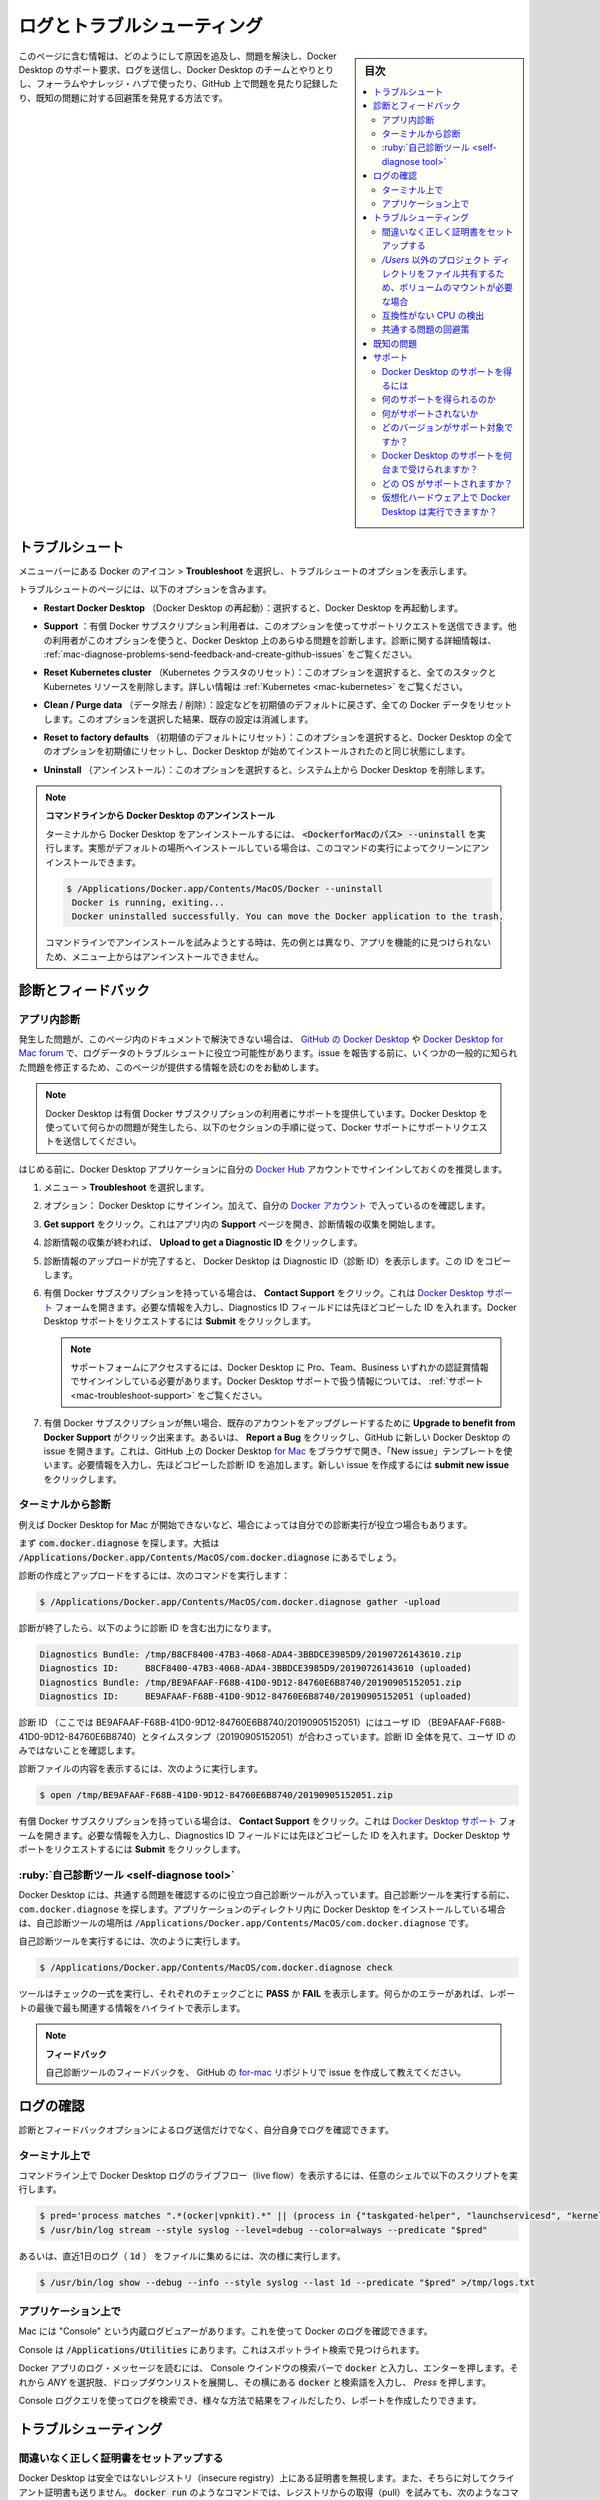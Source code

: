 .. -*- coding: utf-8 -*-
.. URL: https://docs.docker.com/desktop/mac/troubleshoot/
   doc version: 19.03
      https://github.com/docker/docker.github.io/blob/master/docker-for-mac/troubleshoot.md
   doc version: 20.10
      https://github.com/docker/docker.github.io/blob/master/desktop/mac/troubleshoot.md
.. check date: 2022/05/08
.. Commits on Apr 20-, 2022 46b902e20a6248820e3ae94638b6c7895c20895e
.. -----------------------------------------------------------------------------

.. |whale| image:: ./images/whale-x.png
      :scale: 50%


.. Logs and troubleshooting
.. _mac-logs-and-troubleshooting:

==================================================
ログとトラブルシューティング
==================================================

.. sidebar:: 目次

   .. contents:: 
       :depth: 3
       :local:

.. Did you know that Docker Desktop offers support for developers on a paid Docker subscription (Pro, Team, or Business)? Upgrade now to benefit from Docker Support. Click here to learn more.

.. hint:

   Docker Desktop は開発者をサポートする Docker サブスクリプション（Pro、Team、Business）を提供しているのをご存じでしょうか。アップグレードによって Docker サポートのメリットを得られます。詳細は :ruby:`こちら<mac-troubleshoot-support>` をご覧ください。
   
   * `今すぐアップグレード <https://www.docker.com/pricing>`_ 

.. This page contains information on how to diagnose and troubleshoot Docker Desktop issues, request Docker Desktop support, send logs and communicate with the Docker Desktop team, use our forums and Success Center, browse and log issues on GitHub, and find workarounds for known problems.

このページに含む情報は、どのようにして原因を追及し、問題を解決し、Docker Desktop のサポート要求、ログを送信し、Docker Desktop のチームとやりとりし、フォーラムやナレッジ・ハブで使ったり、GitHub 上で問題を見たり記録したり、既知の問題に対する回避策を発見する方法です。

.. Troubleshoot
.. _docker-mac-trobuleshoot:

トラブルシュート
==================================================

.. Choose whale menu > Troubleshoot from the menu bar to see the troubleshoot options.

メニューバーにある Docker のアイコン |whale|  > **Troubleshoot** を選択し、トラブルシュートのオプションを表示します。

.. image:: ./images/menu/troubleshoot.png
   :scale: 60%
   :alt: Docker Desktop のトラブルシュート

.. The Troubleshoot page contains the following options:

トラブルシュートのページには、以下のオプションを含みます。

..    Restart Docker Desktop: Select to restart Docker Desktop.

* **Restart Docker Desktop** （Docker Desktop の再起動）：選択すると、Docker Desktop を再起動します。

.. Support: Users with a paid Docker subscription can use this option to send a support request. Other users can use this option to diagnose any issues in Docker Desktop. For more information, see Diagnose and feedback and Support.

* **Support** ：有償 Docker サブスクリプション利用者は、このオプションを使ってサポートリクエストを送信できます。他の利用者がこのオプションを使うと、Docker Desktop 上のあらゆる問題を診断します。診断に関する詳細情報は、 :ref:`mac-diagnose-problems-send-feedback-and-create-github-issues` をご覧ください。

..    Reset Kubernetes cluster: Select this option to delete all stacks and Kubernetes resources. For more information, see Kubernetes.

* **Reset Kubernetes cluster** （Kubernetes クラスタのリセット）：このオプションを選択すると、全てのスタックと Kubernetes リソースを削除します。詳しい情報は :ref:`Kubernetes <mac-kubernetes>` をご覧ください。

.. Clean / Purge data: This option resets all Docker data without a reset to factory defaults. Selecting this option results in the loss of existing settings.

* **Clean / Purge data** （データ除去 / 削除）：設定などを初期値のデフォルトに戻さず、全ての Docker データをリセットします。このオプションを選択した結果、既存の設定は消滅します。

..    Reset to factory defaults: Choose this option to reset all options on Docker Desktop to their initial state, the same as when Docker Desktop was first installed.

* **Reset to factory defaults** （初期値のデフォルトにリセット）：このオプションを選択すると、Docker Desktop の全てのオプションを初期値にリセットし、Docker Desktop が始めてインストールされたのと同じ状態にします。

..    Uninstall: Choose this option to remove Docker Desktop from your system.

* **Uninstall** （アンインストール）：このオプションを選択すると、システム上から Docker Desktop を削除します。

..    Uninstall Docker Desktop from the command line

..    To uninstall Docker Desktop from a terminal, run: <DockerforMacPath> --uninstall. If your instance is installed in the default location, this command provides a clean uninstall:

.. note:: **コマンドラインから Docker Desktop のアンインストール**

   ターミナルから Docker Desktop をアンインストールするには、 :code:`<DockerforMacのパス> --uninstall` を実行します。実態がデフォルトの場所へインストールしている場合は、このコマンドの実行によってクリーンにアンインストールできます。
   
   .. code-block:: bash
   
      $ /Applications/Docker.app/Contents/MacOS/Docker --uninstall
       Docker is running, exiting...
       Docker uninstalled successfully. You can move the Docker application to the trash.
   
   ..    You might want to use the command-line uninstall if, for example, you find that the app is non-functional, and you cannot uninstall it from the menu.
   コマンドラインでアンインストールを試みようとする時は、先の例とは異なり、アプリを機能的に見つけられないため、メニュー上からはアンインストールできません。

.. Diagnose and feedback
.. _mac-diagnose-and-feedbak:
診断とフィードバック
=======================================================


.. In-app diagnostics
.. _mac-in-app-diagnostics:

アプリ内診断
--------------------------------------------------

.. If you encounter problems for which you do not find solutions in this documentation, on Docker Desktop issues on GitHub, or the Docker Desktop forum, we can help you troubleshoot the log data. Before reporting an issue, we recommend that you read the information provided on this page to fix some common known issues.

.. If you encounter problems for which you do not find solutions in this documentation, on Docker Desktop issues on GitHub, or the Docker Desktop forum, we can help you troubleshoot the log data.

発生した問題が、このページ内のドキュメントで解決できない場合は、 `GitHub の Docker Desktop <https://github.com/docker/for-mac/issues>`_ や `Docker Desktop for Mac forum <https://forums.docker.com/c/docker-for-mac>`_ で、ログデータのトラブルシュートに役立つ可能性があります。issue を報告する前に、いくつかの一般的に知られた問題を修正するため、このページが提供する情報を読むのをお勧めします。

.. Docker Desktop offers support for users with a paid Docker subscription. If you are experiencing any issues with Docker Desktop, follow the instructions in this section to send a support request to Docker Support.

.. note::

   Docker Desktop は有償 Docker サブスクリプションの利用者にサポートを提供しています。Docker Desktop を使っていて何らかの問題が発生したら、以下のセクションの手順に従って、Docker サポートにサポートリクエストを送信してください。

.. Before you get started, we recommend that you sign into your Docker Desktop application and your Docker Hub account.

はじめる前に、Docker Desktop アプリケーションに自分の `Docker Hub <https://hub.docker.com/>`_ アカウントでサインインしておくのを推奨します。

.. Choose whale menu > Troubleshoot.

1. メニュー |whale| > **Troubleshoot** を選択します。

.. Optional: Sign into Docker Desktop. In addition, ensure you are signed into your Docker account.

2. オプション： Docker Desktop にサインイン。加えて、自分の `Docker アカウント <https://hub.docker.com/>`_ で入っているのを確認します。

.. Click Get support. This opens the in-app Support page and starts collecting the diagnostics. Diagnose & Feedback

3. **Get support** をクリック。これはアプリ内の **Support** ページを開き、診断情報の収集を開始します。

   .. image:: ./images/diagnose-support.png
      :scale: 60%
      :alt: 診断とフィードバック

.. When the diagnostics collection process is complete, click Upload to get a Diagnostic ID.

4. 診断情報の収集が終われば、 **Upload to get a Diagnostic ID** をクリックします。

.. When the diagnostics have been uploaded, Docker Desktop prints a diagnostic ID. Copy this ID.

5. 診断情報のアップロードが完了すると、 Docker Desktop は Diagnostic ID（診断 ID）を表示します。この ID をコピーします。

.. If you have a paid Docker subscription, click Contact Support. This opens the Docker Desktop support form. Fill in the information required and add the ID you copied earlier to the Diagnostics ID field. Click Submit to request Docker Desktop support.

6. 有償 Docker サブスクリプションを持っている場合は、 **Contact Support** をクリック。これは `Docker Desktop サポート <https://hub.docker.com/support/desktop/>`_ フォームを開きます。必要な情報を入力し、Diagnostics ID フィールドには先ほどコピーした ID を入れます。Docker Desktop サポートをリクエストするには **Submit** をクリックします。

   ..    Note
      You must be signed in to Docker Desktop using your Pro, Team, or Business tier credentials to access the support form. For information on what’s covered as part of Docker Desktop support, see Support.

   .. note::
   
      サポートフォームにアクセスするには、Docker Desktop に Pro、Team、Business いずれかの認証賞情報でサインインしている必要があります。Docker Desktop サポートで扱う情報については、 :ref:`サポート <mac-troubleshoot-support>` をご覧ください。

.. If you don’t have a paid Docker subscription, you can click Upgrade to benefit from Docker Support to upgrade your existing account. Alternatively, click Report a Bug to open a new Docker Desktop issue on GitHub. This opens Docker Desktop for Mac on GitHub in your web browser in a ‘New issue’ template. Complete the information required and ensure you add the diagnostic ID you copied earlier. Click submit new issue to create a new issue.

7. 有償 Docker サブスクリプションが無い場合、既存のアカウントをアップグレードするために **Upgrade to benefit from Docker Support** がクリック出来ます。あるいは、 **Report a Bug** をクリックし、GitHub に新しい Docker Desktop の issue を開きます。これは、GitHub 上の Docker Desktop `for Mac <https://github.com/docker/for-mac/issues/>`_ をブラウザで開き、「New issue」テンプレートを使います。必要情報を入力し、先ほどコピーした診断 ID を追加します。新しい issue を作成するには **submit new issue** をクリックします。

.. Diagnosing from the terminal
.. _diagnosing-from-the-terminal:

ターミナルから診断
--------------------------------------------------

.. In some cases, it is useful to run the diagnostics yourself, for instance, if Docker Desktop cannot start.

例えば Docker Desktop for Mac が開始できないなど、場合によっては自分での診断実行が役立つ場合もあります。

.. First, locate the com.docker.diagnose tool. If you have installed Docker Desktop in the Applications directory, then it is located at /Applications/Docker.app/Contents/MacOS/com.docker.diagnose.

まず :code:`com.docker.diagnose` を探します。大抵は :code:`/Applications/Docker.app/Contents/MacOS/com.docker.diagnose` 
にあるでしょう。

.. To create and upload diagnostics, run:

診断の作成とアップロードをするには、次のコマンドを実行します：

.. code-block:: bash

   $ /Applications/Docker.app/Contents/MacOS/com.docker.diagnose gather -upload

.. After the diagnostics have finished, you should have the following output, containing your diagnostics ID:

診断が終了したら、以下のように診断 ID を含む出力になります。

.. code-block:: bash

   Diagnostics Bundle: /tmp/B8CF8400-47B3-4068-ADA4-3BBDCE3985D9/20190726143610.zip
   Diagnostics ID:     B8CF8400-47B3-4068-ADA4-3BBDCE3985D9/20190726143610 (uploaded)
   Diagnostics Bundle: /tmp/BE9AFAAF-F68B-41D0-9D12-84760E6B8740/20190905152051.zip
   Diagnostics ID:     BE9AFAAF-F68B-41D0-9D12-84760E6B8740/20190905152051 (uploaded)

.. The diagnostics ID (here BE9AFAAF-F68B-41D0-9D12-84760E6B8740/20190905152051) is composed of your user ID (BE9AFAAF-F68B-41D0-9D12-84760E6B8740) and a timestamp (20190905152051). Ensure you provide the full diagnostics ID, and not just the user ID.

診断 ID （ここでは BE9AFAAF-F68B-41D0-9D12-84760E6B8740/20190905152051）にはユーザ ID （BE9AFAAF-F68B-41D0-9D12-84760E6B8740）とタイムスタンプ（20190905152051）が合わさっています。診断 ID 全体を見て、ユーザ ID のみではないことを確認します。

.. To view the contents of the diagnostic file, run:

診断ファイルの内容を表示するには、次のように実行します。

.. code-block:: bash

   $ open /tmp/BE9AFAAF-F68B-41D0-9D12-84760E6B8740/20190905152051.zip

.. If you have a paid Docker subscription, open the Docker Desktop support form. Fill in the information required and add the ID to the Diagnostics ID field. Click Submit to request Docker Desktop support.

有償 Docker サブスクリプションを持っている場合は、 **Contact Support** をクリック。これは `Docker Desktop サポート <https://hub.docker.com/support/desktop/>`_ フォームを開きます。必要な情報を入力し、Diagnostics ID フィールドには先ほどコピーした ID を入れます。Docker Desktop サポートをリクエストするには **Submit** をクリックします。

.. Self-diagnose tool
.. _mac-self-diagnose-tool:
:ruby:`自己診断ツール <self-diagnose tool>`
--------------------------------------------------

.. Docker Desktop contains a self-diagnose tool which helps you to identify some common problems. Before you run the self-diagnose tool, locate com.docker.diagnose. If you have installed Docker Desktop in the Applications directory, then the self-diagnose tool will be located at /Applications/Docker.app/Contents/MacOS/com.docker.diagnose.

Docker Desktop には、共通する問題を確認するのに役立つ自己診断ツールが入っています。自己診断ツールを実行する前に、 ``com.docker.diagnose`` を探します。アプリケーションのディレクトリ内に Docker Desktop をインストールしている場合は、自己診断ツールの場所は ``/Applications/Docker.app/Contents/MacOS/com.docker.diagnose`` です。

.. To run the self-diagnose tool, run:

自己診断ツールを実行するには、次のように実行します。

.. code-block:: bash

   $ /Applications/Docker.app/Contents/MacOS/com.docker.diagnose check

.. The tool runs a suite of checks and displays PASS or FAIL next to each check. If there are any failures, it highlights the most relevant at the end of the report.

ツールはチェックの一式を実行し、それぞれのチェックごとに **PASS** か **FAIL** を表示します。何らかのエラーがあれば、レポートの最後で最も関連する情報をハイライトで表示します。

..    Feedback
    Let us know your feedback on the self-diagnose tool by creating an issue in the for-mac GitHub repository.

.. note::

   **フィードバック**
   
   自己診断ツールのフィードバックを、 GitHub の `for-mac <https://github.com/docker/for-mac/issues>`_ リポジトリで issue を作成して教えてください。


.. Check the logs
.. _mac-check-the-logs:

ログの確認
==================================================

.. In addition to using the diagnose and feedback option to submit logs, you can browse the logs yourself.

診断とフィードバックオプションによるログ送信だけでなく、自分自身でログを確認できます。

.. In a terminal
.. _mac-in-a-terminal:

ターミナル上で
--------------------------------------------------

.. To watch the live flow of Docker Desktop logs in the command line, run the following script from your favorite shell.

コマンドライン上で Docker Desktop ログのライブフロー（live flow）を表示するには、任意のシェルで以下のスクリプトを実行します。

.. code-block:: bash

   $ pred='process matches ".*(ocker|vpnkit).*" || (process in {"taskgated-helper", "launchservicesd", "kernel"} && eventMessage contains[c] "docker")'
   $ /usr/bin/log stream --style syslog --level=debug --color=always --predicate "$pred"

.. Alternatively, to collect the last day of logs (1d) in a file, run:

あるいは、直近1日のログ（ :code:`1d` ） をファイルに集めるには、次の様に実行します。

.. code-block:: bash

   $ /usr/bin/log show --debug --info --style syslog --last 1d --predicate "$pred" >/tmp/logs.txt

.. In the Console app
.. _mac-in-the-console-app:

アプリケーション上で
--------------------------------------------------

.. Macs provide a built-in log viewer, named “Console”, which you can use to check Docker logs.

Mac には "Console" という内蔵ログビュアーがあります。これを使って Docker のログを確認できます。

.. The Console lives in /Applications/Utilities; you can search for it with Spotlight Search.

Console は :code:`/Applications/Utilities` にあります。これはスポットライト検索で見つけられます。

.. To read the Docker app log messages, type docker in the Console window search bar and press Enter. Then select ANY to expand the drop-down list next to your docker search entry, and select Process.

Docker アプリのログ・メッセージを読むには、 Console ウインドウの検索バーで :code:`docker` と入力し、エンターを押します。それから `ANY` を選択肢、ドロップダウンリストを展開し、その横にある :code:`docker` と検索語を入力し、 `Press` を押します。

.. Mac Console search for Docker app

.. You can use the Console Log Query to search logs, filter the results in various ways, and create reports.

Console ログクエリを使ってログを検索でき、様々な方法で結果をフィルだしたり、レポートを作成したりできます。

.. Troubleshooting
.. _mac-troubleshooting:
トラブルシューティング
==================================================

.. Make sure certificates are set up correctly
.. _mac-make-sure-certificates-are-set-up-correctly:
間違いなく正しく証明書をセットアップする
--------------------------------------------------

.. Docker Desktop ignores certificates listed under insecure registries, and does not send client certificates to them. Commands like docker run that attempt to pull from the registry produces error messages on the command line, for example:

Docker Desktop は安全ではないレジストリ（insecure registry）上にある証明書を無視します。また、そちらに対してクライアント証明書も送りません。 :code:`docker run` のようなコマンドでは、レジストリからの取得（pull）を試みても、次のようなコマンドライン上のエラーメッセージを表示します。

.. code-block:: bash

   Error response from daemon: Get http://192.168.203.139:5858/v2/: malformed HTTP response "\x15\x03\x01\x00\x02\x02"

.. As well as on the registry. For example:

レジストリ側でも同様にエラーが出ます。こちらが例です。

.. code-block:: bash

   2019/06/20 18:15:30 http: TLS handshake error from 192.168.203.139:52882: tls: client didn't provide a certificate
   2019/06/20 18:15:30 http: TLS handshake error from 192.168.203.139:52883: tls: first record does not look like a TLS handshake

.. For more about using client and server side certificates, see Adding TLS certificates in the Getting Started topic.

クライアントとサーバ側証明書の使用に関しては、導入ガイドのトピックにある :ref:`mac-add-tls-certificates` をご覧ください。

.. Volume mounting requires file sharing for any project directories outside of /Users
.. _mac-volume-mounting-requires-file-sharing:
`/Users` 以外のプロジェクト ディレクトリをファイル共有するため、ボリュームのマウントが必要な場合
------------------------------------------------------------------------------------------------------------------------

.. If you are using mounted volumes and get runtime errors indicating an application file is not found, access to a volume mount is denied, or a service cannot start, such as when using Docker Compose, you might need to enable file sharing.

:doc:`Docker Compose </compose/gettingstarted>` 等を使う場合、もしもマウント・ボリュームを使用していて、実行時にアプリケーション・ファイルが見つからない、ボリューム・マウントへのアクセスが拒否、サービスが起動できないなどのエラーが出る時は、 :ref:`ファイル共有 <mac-preferences-file-sharing>` を有効化する必要があるかもしれません。

.. Volume mounting requires shared drives for projects that live outside of the /Users directory. Go to whale menu > Preferences > Resources > File sharing and share the drive that contains the Dockerfile and volume.

:code:`/Users` ディレクトリの外をボリュームマウントするには、プロジェクトに対してドライブ共有する必要があります。 |whale| ** > Preferences > Resources > File sharing**  に移動し、Dockerfile とボリュームを含むドライブを共有します。

.. Incompatible CPU detected
.. _mac-incompatible-cpu-detected:

互換性がない CPU の検出
--------------------------------------------------

.. Docker Desktop requires a processor (CPU) that supports virtualization and, more specifically, the Apple Hypervisor framework. Docker Desktop is only compatible with Mac systems that have a CPU that supports the Hypervisor framework. Most Macs built in 2010 and later support it,as described in the Apple Hypervisor Framework documentation about supported hardware:

Docker Desktop が必要なのは、仮想化をサポートしているプロセッサ（CPU）と、とりわけ  `Apple Hypervisor framework <https://developer.apple.com/documentation/hypervisor>`_ です。 Docker Desktop が適合するのは、このハイパーバイザ・フレームワークをサポートしている CPU を搭載する Mac システムのみです。多くの Mac は 2010 年以降、最近まで製造されたものであり、サポートしています。詳細は Apple Hypervisor Framework ドキュメントにサポートしているハードウェアの情報があります。

.. Generally, machines with an Intel VT-x feature set that includes Extended Page Tables (EPT) and Unrestricted Mode are supported.

`一般的に、Intel VT-x 機能ががセットされたマシンには、Extended Page Table (EPT) と Unrestricted モードがサポートされています。`

.. To check if your Mac supports the Hypervisor framework, run the following command in a terminal window.

自分の Mac が Hypervisor frametowk をサポートしているかどうか確認するには、ターミナルウインドウ上で以下のコマンドを実行します。

.. code-block:: bash

   sysctl kern.hv_support

.. If your Mac supports the Hypervisor Framework, the command prints kern.hv_support: 1.

もしも Mac がハイパーバイザ・フレームワークをサポートしていたら、コマンドの結果は :code:`kern.hv_support: 1` です。

.. If not, the command prints kern.hv_support: 0.

もしサポートしていなければ、コマンドの結果は :code:`kern.hv_support: 0` です。

.. See also, Hypervisor Framework Reference in the Apple documentation, and Docker Desktop Mac system requirements.

また、Apple のドキュメント `Hypervisor Framework Reference <https://developer.apple.com/library/mac/documentation/DriversKernelHardware/Reference/Hypervisor/>`_ と Docker Desktop :ref:`Mac システム要件 <mac-system-requirements>` をご覧ください。

.. Workarounds for common problems

.. _mac-workarounds-for-common-problems:

共通する問題の回避策
----------------------------------------

..    If Docker Desktop fails to install or start properly on Mac:
        Make sure you quit Docker Desktop before installing a new version of the application (whale menu > Quit Docker Desktop). Otherwise, you get an “application in use” error when you try to copy the new app from the .dmg to /Applications.
        Restart your Mac to stop / discard any vestige of the daemon running from the previously installed version.
        Run the uninstall commands from the menu.


* Mac で Docker Desktop のインストールに失敗するか、適切に起動しない：
   * アプリケーションの新しいバージョンをインストールする前に、Docker Desktop を確実に終了しておきます（鯨アイコン > **Quit Docker Desktop** ）。そうしなければ、新しいアプリケーションを :code:`.dmg`  から :code:`/Applications` にコピーしようとしても、 "アプリケーションが使用中です" とエラーが出ます。
   * 以前にインストールしたバージョンが動作していたデーモンの停止と、その痕跡を無くすために、 Mac の再起動をします。
   * メニューからアンインストールのコマンドを実行します。

..    If docker commands aren’t working properly or as expected, you may need to unset some environment variables, to make sure you are not using the legacy Docker Machine environment in your shell or command window. Unset the DOCKER_HOST environment variable and related variables.
        If you use bash, use the following command: unset ${!DOCKER_*}
        For other shells, unset each environment variable individually as described in Setting up to run Docker Desktop on Mac in Docker Desktop on Mac vs. Docker Toolbox.

* もし :code:`docker` コマンドが適切または期待通りに動作しない場合は、シェルまたはコマンド画面で古い Docker Machine 環境を使用していないことを確認し、いくつかの環境変数を削除する必要があるかもしれません。 :code:`DOCKER_HOST` 環境変数と関連する変数をアンセットします。
   * bash を使用中であれば、次のコマンドを実行します： :code:`unset ${!DOCKER_*}` 
   * それ以外のシェルでは、各環境変数を :doc:`docker-toolbox` の :ref:`setting-up-to-run-docker-desktop-on-mac` に書いてある手順に従い、個々にアンセットします。

..    Network connections fail if the macOS Firewall is set to “Block all incoming connections”. You can enable the firewall, but bootpd must be allowed incoming connections so that the VM can get an IP address.

* macOS ファイアウォールを「外部からの接続を全てブロック」（Block all incoming connections）に設定している場合、ネットワーク通信に失敗します。ファイアウォールは有効化できますが、仮想マシンが IP アドレスを取得できるようにするため、 :code:`bootpd` に対して外部からの接続（incoming connections）を許可する必要があります。

..    For the hello-world-nginx example, Docker Desktop must be running to get to the web server on http://localhost/. Make sure that the Docker icon is displayed on the menu bar, and that you run the Docker commands in a shell that is connected to the Docker Desktop Engine (not Engine from Toolbox). Otherwise, you might start the webserver container but get a “web page not available” error when you go to localhost. For more information on distinguishing between the two environments, see Docker Desktop on Mac vs. Docker Toolbox.

* :code:`hello-world-nginx` を例に挙げると、 Docker Desktop は :code:`http://localhost/` 上のウェブサーバに到達する必要があります。メニューバーに Docker アイコンが表示されているのを確認し、それからシェル上で Docker コマンドを実行し、Docker Desktop Engine に接続しているかどうかを確認します（Toolbox 上の Engine ではありません）。そうでなければ、ウェブサーバ用コンテナの起動はできますが、 :code:`localhost` に移動しても「ウェブページが表示できません」とエラーが出るでしょう。2つの環境間の区別に関する情報は :doc:`docker-toolbox` をご覧ください。

..    If you see errors like Bind for 0.0.0.0:8080 failed: port is already allocated or listen tcp:0.0.0.0:8080: bind: address is already in use:
        These errors are often caused by some other software on the Mac using those ports.
        Run lsof -i tcp:8080 to discover the name and pid of the other process and decide whether to shut the other process down, or to use a different port in your docker app.

* :code:`Bind for 0.0.0.0:8080 failed: port is already allocated` （ポートが既に割り当て済みです）や :code:`listen tcp tcp:0.0.0.0:8080: bind: address is already in use` のようなエラーが出る場合は：
   * Mac 上の他のソフトウェアによって対象ポートが既に利用されているため、エラーが起こる場合があります。
   * :code:`lsof -i tcp:8080` を実行し、他のプロセスの名前と pid を確認し、他のプロセスを停止するかどうかを決めます。あるいは、docker アプリケーションが他のポートを使うようにします。

.. Known issues
.. _mac-known-issues:

既知の問題
==================================================

.. The following issues are seen when using the virtualization.framework experimental feature:
    Some VPN clients can prevent the VM running Docker from communicating with the host, preventing Docker Desktop starting correctly. See docker/for-mac#5208.
    This is an interaction between vmnet.framework (as used by virtualization.framework) and the VPN clients.
    Some container disk I/O is much slower than expected. See docker/for-mac#5389. Disk flushes are particularly slow due to the need to guarantee data is written to stable storage on the host. We have also observed specific performance problems when using the virtualization.framework on Intel chips on MacOS Monterey.
    This is an artifact of the new virtualization.framework.
    The Linux Kernel may occasionally crash. Docker now detects this problem and pops up an error dialog offering the user the ability to quickly restart Linux.
    We are still gathering data and testing alternate kernel versions.

* ``virtualization.framework`` 実験的機能を使用時、以下の問題が見受けられます。

  * いくつかの VPN クライアントは、ホスト上から VM で動作している Docker への通信を阻止できるため、 Docker Desktop を正しい起動を妨げます。 `docker/for-mac#5208 <https://github.com/docker/for-mac/issues/5208>`_ をご覧ください。

    これは ``vmnet.framework`` （ ``virtualization.fremework`` によって使われます）と VPN クライアント間の相互干渉によるものです。

  * いくつかのコンテナのディスク I/O が予想よりも遅くなります。 `docker/for-mac#5389 <https://github.com/docker/for-mac/issues/5389>`_ をご覧ください。特にディスクの :ruby:`フラッシュ <flush>` は遅くなります。これは、ホスト上の安定したストレージ上に、データを確実に書き込む必要があるためです。他にも分かっているのは、 Intel チップ上の MacOS Monterery で ``virtualization.fremework`` 利用時に、パフォーマンス上の問題があります。

    これは新しい ``virtualization.fremework`` 技術による副作用です。


  * Linux Kernel が時々クラッシュする可能性があります。Docker は現在この問題を検出でき、利用者に対して素早く Linux を再起動できるようにエラーダイアログ画面をポップアップします。

    現在もデータを収集中であり、代替 kernel のバージョンを試験中です。

..    IPv6 is not (yet) supported on Docker Desktop.

* IPv6 は（まだ） Docker Desktop 上ではサポートされていません。

.. On Apple silicon in native arm64 containers, older versions of libssl such as debian:buster, ubuntu:20.04, and centos:8 will segfault when connected to some TLS servers, for example, curl https://dl.yarnpkg.com. The bug is fixed in newer versions of libssl in debian:bullseye, ubuntu:21.04, and fedora:35.

* Apple silicon 上のネイティブな ``arm64`` コンテナで、 ``debian:buster`` や ``ubuntu:20.04``や ``centos:8`` のように、 ``libssl`` の古いバージョンを使っている場合は、 ``curl https://dl.yarnpkg.com`` のように、いくつかのTLS サーバへの接続を試みるとセグメンテーション違反になります。このバグは、 ``debian:bullseye`` ・ ``ubuntu:21.04`` ・ ``fedora:35`` に含まれる ``libssl`` の新しいバージョンで修正済みです。

..    You might encounter errors when using docker-compose up with Docker Desktop (ValueError: Extra Data). We’ve identified this is likely related to data and/or events being passed all at once rather than one by one, so sometimes the data comes back as 2+ objects concatenated and causes an error.

* Docker Desktop で :code:`docker-compose up`  の実行時にエラーが出るかもしれません（  :code:`ValueError: Extra Data` ）。この現象が発生するのは、関連するデータのイベントが１つ１つ処理されるのではなく、一度にすべて処理されるためです。そのため、２つ以上のオブジェクトが連続して戻るようなデータがあれば、まれにエラーを引き起こします。

..    Force-ejecting the .dmg after running Docker.app from it can cause the whale icon to become unresponsive, Docker tasks to show as not responding in the Activity Monitor, and for some processes to consume a large amount of CPU resources. Reboot and restart Docker to resolve these issues.

* :code:`Docker.app` の実行後、 :code:`.dmg` を強制イジェクトすると、鯨のアイコンが反応しなくなります。また、アクティビティモニタでは、いくつかのプロセスが CPU リソースの大部分を消費してしまい、Docker が無反応なように見えます。この問題を解決するには、リブートして Docker を再起動します。

..    Docker does not auto-start on login even when it is enabled in whale menu > Preferences. This is related to a set of issues with Docker helper, registration, and versioning.

* Docker を |whale| > Preferences でログイン時に自動起動を設定しても、有効にならない場合があります。これは Docker ヘルパー、登録、バージョンに関連する一連の問題です。

..    Docker Desktop uses the HyperKit hypervisor (https://github.com/docker/hyperkit) in macOS 10.10 Yosemite and higher. If you are developing with tools that have conflicts with HyperKit, such as Intel Hardware Accelerated Execution Manager (HAXM), the current workaround is not to run them at the same time. You can pause HyperKit by quitting Docker Desktop temporarily while you work with HAXM. This allows you to continue work with the other tools and prevent HyperKit from interfering.

* macOS 10.10 Yosemite 以降では、Docker Desktop は :code:`HyperKit` ハイパーバイザ（ https://github.com/docker/hyperkit ）を使います。`Intel Hardware Accelerated Execution Manager (HAXM) <https://software.intel.com/en-us/android/articles/intel-hardware-accelerated-execution-manager/>`_ のような :code:`HyperKit` と競合するようなツールで開発を行っている場合、同時に両者を実行するための回避策は、現時点ではありません。一時的に Docker Desktop を終了して :code:`HyperKit` を停止すると、 HAXM を利用できます。これにより :code:`HyperKit` による干渉を防ぎながら、他のツールも利用し続けることができます。

..    If you are working with applications like Apache Maven that expect settings for DOCKER_HOST and DOCKER_CERT_PATH environment variables, specify these to connect to Docker instances through Unix sockets. For example:

* `Apache Maven <https://maven.apache.org/>`_ のようなアプリケーションを使っている場合に、 :code:`DOCKER_HOST ` と :code:`DOCKER_CERT_PATH` 環境変数をそれぞれ設定し、Docker に対して Unix ソケットを通して接続するように設定を試みる場合があります。その場合は、次のようにします。

.. code-block:: bash

    export DOCKER_HOST=unix:///var/run/docker.sock

..    There are a number of issues with the performance of directories bind-mounted with osxfs. In particular, writes of small blocks, and traversals of large directories are currently slow. Additionally, containers that perform large numbers of directory operations, such as repeated scans of large directory trees, may suffer from poor performance. Applications that behave in this way include:
        rake
        ember build
        Symfony
        Magento
        Zend Framework
        PHP applications that use Composer to install dependencies in a vendor folder

* :code:`osxfs` ではディレクトリのバインド・マウントによる性能上の問題がいくつかあります。とくに、小さなブロックへの書き込みと、大きなディレクトリの再帰的な表示です。さらに、大きなディレクトリ階層を繰り返しスキャンするような、コンテナが非常に多いディレクトリの操作をすると、乏しいパフォーマンスに陥る可能性があります。このような挙動となりうるアプリケーションには：

   * :code:`rake`
   * :code:`ember build`
   * Symfony
   * Magento
   * Zend Framework
   * PHP アプリケーションのうち、 `Composer <https://getcomposer.org/>`_ で :code:`vendor` フォルダに依存関係をインストールする場合
   この挙動を回避するには、ベンダーまたはサードパーティ ライブラリ Docker ボリュームの中に入れ、 `osxfs` マウントの外で一時的にファイルシステム処理を行うようにします。そして、 Unison や :code:`rsync` のようなサードパーティ製ツールを使い、コンテナのディレクトリとバインド マウントしたディレクトリ間を同期します。私たちは数々の技術を用いながら性能改善にアクティブに取り組んでいます。詳細を学ぶには、 `ロードマップ上のトピック <https://github.com/docker/roadmap/issues/7>`_ をご覧ください。

.. Support
.. _mac-support:
サポート
==========

.. This section contains instructions on how to get support, and covers the scope of Docker Desktop support.

このセクションでは、サポートを得る手順と、 Docker Desktop のサポート範囲を扱います。

.. This feature requires a paid Docker subscription
.. Docker Desktop offers support for developers subscribed to a Pro, Team, or a Business tier. Upgrade now to benefit from Docker Support.

.. note::

   **この機能は有償 Docker サブスクリプションが必要です**
   
   Docker Desktop は Pro、Team、Business を契約している開発者向けにサポートを提供します。Docker サポートの利点を得るには、いますぐアップグレードしましょう。
   
   `いますぐアップグレード <https://www.docker.com/pricing>`_ 

.. How do I get Docker Desktop support?
.. _mac-how-do-i-get-docker-desktop-support:
Docker Desktop のサポートを得るには
----------------------------------------

.. If you have a paid Docker subscription, please raise a ticket through Docker Desktop support.

有償 Docker サブスクリプションがあれば、 `Docker Desktop support <https://hub.docker.com/support/desktop/>`_ を通してチケットを上げてください。

.. Docker Community users can get support through our Github repos for-win and for-mac, where we respond on a best-effort basis.

Docker Community 利用者は、 Github リポジトリ for-win と for-mac を通してサポートを得られますが、対応は基本的にベストエフォートです。

.. What support can I get?
.. _mac-what-support-can-i-get:
何のサポートを得られるのか
----------------------------------------

.. If you have a paid Docker subscription, you can request for support on the following types of issues:

有償 Docker サブスクリプションを持っていれば、以下の種類の問題に対するサポートを要求できます。

..  Desktop upgrade issues
    Desktop installation issues
        Installation crashes
        Failure to launch Docker Desktop on first run
    Usage issues
        Crash closing software
        Docker Desktop not behaving as expected
    Configuration issues
    Basic product ‘how to’ questions

* Desktop アップグレードの問題
* Desktop インストールの問題

  * インストールのクラッシュ
  * Docker Desktop 初回実行時のエラー

* 利用に関係する問題

  * クラッシュによってソフトウェアが閉じる
  * Docker Desktop が期待通りの挙動をしない

* 設定に関する問題
* 基本的なプロダクトの「使い方」の質問

.. What is not supported?
.. _mac-what-is-not-supported:
何がサポートされないか
------------------------------

.. Docker Desktop excludes support for the following types of issues:

Docker Desktop のサポートから、以下の種類の問題は対象外です。

..  Use on or in conjunction with hardware or software other than that specified in the applicable documentation
    Running on unsupported operating systems, including beta/preview versions of operating systems
    Running containers of a different architecture using emulation
    Support for the Docker engine, Docker CLI, or other bundled Linux components
    Support for Kubernetes
    Features labeled as experimental
    System/Server administration activities
    Supporting Desktop as a production runtime
    Scale deployment/multi-machine installation of Desktop
    Routine product maintenance (data backup, cleaning disk space and configuring log rotation)
    Third-party applications not provided by Docker
    Altered or modified Docker software
    Defects in the Docker software due to hardware malfunction, abuse, or improper use
    Any version of the Docker software other than the latest version
    Reimbursing and expenses spent for third-party services not provided by Docker
    Docker Support excludes training, customization, and integration

* ドキュメントで対象としていないハードウェアやソフトウェアに関連する使い方
* サポートしていないオペレーティングシステム上での実行で、オペレーティングシステムのベータもしくはプレビューバージョンも含む
* エミュレーションを使用し、異なるアーキテクチャのコンテナを実行
* Docker Engine、 Docker CLI 、あるいは他に同梱されている Linux コンポーネントに対するサポート
* Kubernetes サポート
* 実験的と表記されている機能
* システムやサーバ管理の取り組み
* 本番環境での Desktop 実行に関するサポート
* Desktop をスケールするデプロイや複数マシンへのインストール
* 定期的なプロダクトのメンテナンス（データバックアップ、ディスク容量をあけたり、ログローテーションの設定）
* Docker によって知恵教されていないサードパーティ製アプリケーション
* Docker ソフトウェアの改変や編集
* ハードウェア故障、不正利用、不適切な利用による Docker ソフトウェアの不具合
* 最新バージョンではない、あらゆる古いバージョンの Docker ソフトウェア
* Docker が提供していないサードパーティ製サービスに対する補償や費用請求
* Docker サポートから、トレーニング、カスタマイズ、インテグレーションは除外

.. What versions are supported?
.. _mac-what-versions-are-supported:
どのバージョンがサポート対象ですか？
----------------------------------------

.. We currently only offer support for the latest version of Docker Desktop. If you are running an older version, you may be asked to upgrade before we investigate your support request.

現在サポートを提供しているのは、 Docker Desktop の最新バージョンのみです。古いバージョンを実行している場合は、私たちに調査のサポートリクエストを送る前に、最新バージョンへのアップグレードを確認ください。

.. How many machines can I get support for Docker Desktop on?
Docker Desktop のサポートを何台まで受けられますか？
------------------------------------------------------------

.. As a Pro user you can get support for Docker Desktop on a single machine. As a Team, you can get support for Docker Desktop for the number of machines equal to the number of seats as part of your plan.

Pro の利用者であれば、1台のマシン上の Docker Desktop にサポートを得られます。Team であれば、プランの一部として、契約数と同等の数の Docker Desktop のサポートが得られます。

.. What OS’s are supported?
.. _mac-what-oss-are-supported:
どの OS がサポートされますか？
----------------------------------------

.. Docker Desktop is available for Mac and Windows. The supported version information can be found on the following pages:

Docker Desktop は Mac と Windows 上で利用できます。サポート対象のバージョン情報は、以下のページで確認できます。

..  Mac system requirements
    Windows system requirements

* :ref:`Mac システム動作条件 <mac-system-requirements>` 
* :ref:`Windows システム動作条件 <win-system-requirements>` 


.. Can I run Docker Desktop on Virtualized hardware?
.. _mac-can-i-run-docker-desktop-on-virtualized-hardware:
仮想化ハードウェア上で Docker Desktop は実行できますか？
----------------------------------------------------------------------

.. No, currently this is unsupported and against the terms of use.

いいえ、現時点ではサポート外で、利用規約は適用されません。

.. seealso:: 

   Logs and troubleshooting
      https://docs.docker.com/docker-for-mac/troubleshoot/
